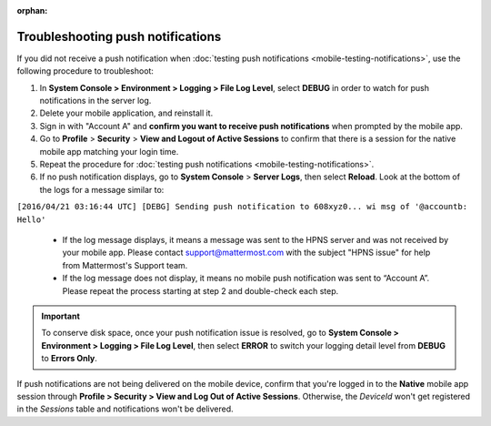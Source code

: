 :orphan:

Troubleshooting push notifications
==================================

If you did not receive a push notification when :doc:`testing push notifications <mobile-testing-notifications>`, use the following procedure to troubleshoot:

1. In **System Console > Environment > Logging > File Log Level**, select **DEBUG** in order to watch for push notifications in the server log.

2. Delete your mobile application, and reinstall it.

3. Sign in with "Account A" and **confirm you want to receive push notifications** when prompted by the mobile app.

4. Go to **Profile** > **Security** > **View and Logout of Active Sessions** to confirm that there is a session for the native mobile app matching your login time.

5. Repeat the procedure for :doc:`testing push notifications <mobile-testing-notifications>`.

6. If no push notification displays, go to **System Console** > **Server Logs**, then select **Reload**. Look at the bottom of the logs for a message similar to:

``[2016/04/21 03:16:44 UTC] [DEBG] Sending push notification to 608xyz0... wi msg of '@accountb: Hello'``

  - If the log message displays, it means a message was sent to the HPNS server and was not received by your mobile app. Please contact support@mattermost.com with the subject "HPNS issue" for help from Mattermost's Support team.
  - If the log message does not display, it means no mobile push notification was sent to “Account A”. Please repeat the process starting at step 2 and double-check each step.

.. important::

  To conserve disk space, once your push notification issue is resolved, go to  **System Console > Environment > Logging > File Log Level**, then select **ERROR** to switch your logging detail level from **DEBUG** to **Errors Only**.

If push notifications are not being delivered on the mobile device, confirm that you're logged in to the **Native** mobile app session through **Profile > Security > View and Log Out of Active Sessions**. Otherwise, the `DeviceId` won't get registered in the `Sessions` table and notifications won't be delivered.